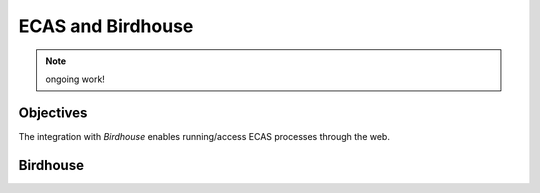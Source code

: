 .. ECAS documentation master file, created by
   sphinx-quickstart on Mon Aug 20 10:11:45 2018.
   You can adapt this file completely to your liking, but it should at least
   contain the root `toctree` directive.

.. _ecas-birdhouse::

ECAS and Birdhouse
==================

.. note:: ongoing work!

Objectives
----------

The integration with *Birdhouse* enables running/access ECAS processes through the web.

Birdhouse
---------

